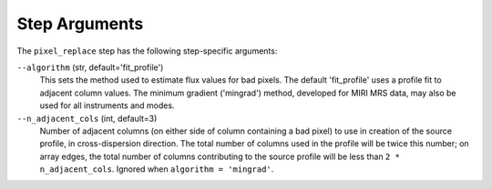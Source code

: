Step Arguments
==============

The ``pixel_replace`` step has the following step-specific arguments:

``--algorithm`` (str, default='fit_profile')
  This sets the method used to estimate flux values for bad pixels. The default 'fit_profile' uses a profile
  fit to adjacent column values.  The minimum gradient ('mingrad') method, developed for MIRI MRS data, may
  also be used for all instruments and modes.

``--n_adjacent_cols`` (int, default=3)
  Number of adjacent columns (on either side of column containing a bad pixel) to use in
  creation of the source profile, in cross-dispersion direction. The total number of
  columns used in the profile will be twice this number; on array edges, the total number
  of columns contributing to the source profile will be less than ``2 * n_adjacent_cols``.
  Ignored when ``algorithm = 'mingrad'``.
